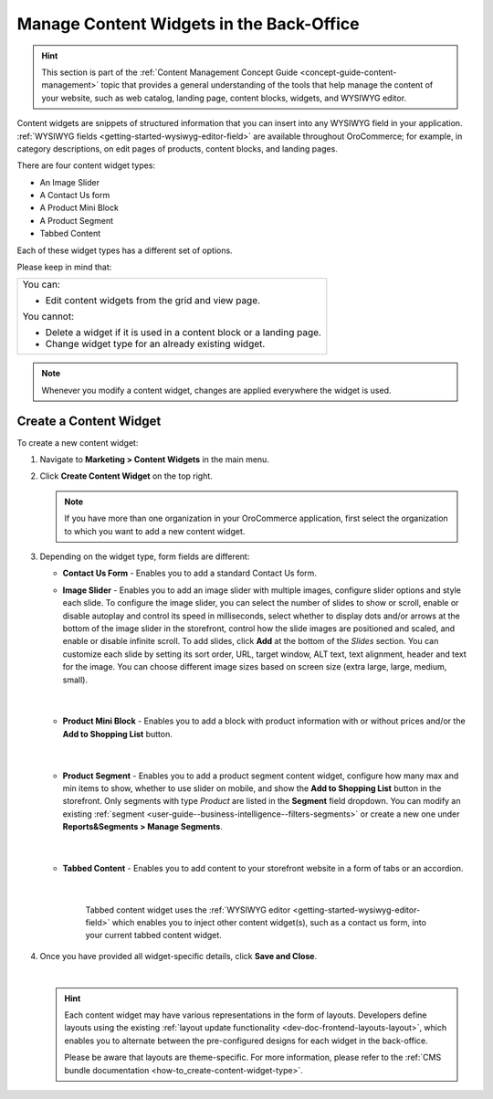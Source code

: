 .. _user-guide--landing-pages--marketing--content-widgets:
.. _content-widgets-user-guide:

Manage Content Widgets in the Back-Office
=========================================

.. hint:: This section is part of the :ref:`Content Management Concept Guide <concept-guide-content-management>` topic that provides a general understanding of the tools that help manage the content of your website, such as web catalog, landing page, content blocks, widgets, and WYSIWYG editor.

Content widgets are snippets of structured information that you can insert into any WYSIWYG field in your application. :ref:`WYSIWYG fields <getting-started-wysiwyg-editor-field>` are available throughout OroCommerce; for example, in category descriptions, on edit pages of products, content blocks, and landing pages.

There are four content widget types:

* An Image Slider
* A Contact Us form
* A Product Mini Block
* A Product Segment
* Tabbed Content

Each of these widget types has a different set of options.

Please keep in mind that:

+---------------------------------------------------------------------+
|You can:                                                             |
|                                                                     |
|* Edit content widgets from the grid and view page.                  |
|                                                                     |
|You cannot:                                                          |
|                                                                     |
|* Delete a widget if it is used in a content block or a landing page.|
|* Change widget type for an already existing widget.                 |
+---------------------------------------------------------------------+

.. note:: Whenever you modify a content widget, changes are applied everywhere the widget is used.

Create a Content Widget
-----------------------

To create a new content widget:

1. Navigate to **Marketing > Content Widgets** in the main menu.
2. Click **Create Content Widget** on the top right.

   .. note:: If you have more than one organization in your OroCommerce application, first select the organization to which you want to add a new content widget.

3. Depending on the widget type, form fields are different:

   * **Contact Us Form** - Enables you to add a standard Contact Us form.

     .. image:: /user/img/marketing/content_widgets/contact_us.png
        :alt: Contact us content widget form

   * **Image Slider** - Enables you to add an image slider with multiple images, configure slider options and style each slide. To configure the image slider, you can select the number of slides to show or scroll, enable or disable autoplay and control its speed in milliseconds, select whether to display dots and/or arrows at the bottom of the image slider in the storefront, control how the slide images are positioned and scaled, and enable or disable infinite scroll. To add slides, click **Add** at the bottom of the *Slides* section. You can customize each slide by setting its sort order, URL, target window, ALT text, text alignment, header and text for the image. You can choose different image sizes based on screen size (extra large, large, medium, small).

     .. image:: /user/img/marketing/content_widgets/image_slider_1.png
        :alt: Image slider content widget form

    |

   * **Product Mini Block** - Enables you to add a block with product information with or without prices and/or the **Add to Shopping List** button.

     .. image:: /user/img/marketing/content_widgets/mini-block.png
        :alt: A product mini block form

    |

   * **Product Segment** - Enables you to add a product segment content widget, configure how many max and min items to show, whether to use slider on mobile, and show the **Add to Shopping List** button in the storefront. Only segments with type *Product* are listed in the **Segment** field dropdown. You can modify an existing :ref:`segment <user-guide--business-intelligence--filters-segments>` or create a new one under **Reports&Segments > Manage Segments**.

     .. image:: /user/img/marketing/content_widgets/product-segment.png
        :alt: A product mini block form

    |

   * **Tabbed Content** - Enables you to add content to your storefront website in a form of tabs or an accordion.

     .. image:: /user/img/marketing/content_widgets/tabs-vs-accordion.png
        :alt: Tabbed vs Accordion view of tabbed content widget

    |

     Tabbed content widget uses the :ref:`WYSIWYG editor <getting-started-wysiwyg-editor-field>` which enables you to inject other content widget(s), such as a contact us form, into your current tabbed content widget.

     .. image:: /user/img/marketing/content_widgets/injected-widget.png
        :alt: Contact us widget embedded in tabbed content widget
        :scale: 40%

4. Once you have provided all widget-specific details, click **Save and Close**.

   .. .. image:: /user/img/marketing/content_widgets/widget-view.png
         :alt: Content widget view page

   |

   .. hint:: Each content widget may have various representations in the form of layouts. Developers define layouts using the existing :ref:`layout update functionality <dev-doc-frontend-layouts-layout>`, which enables you to alternate between the pre-configured designs for each widget in the back-office.

             .. image:: /user/img/marketing/content_widgets/layout-dropdown.png
                :scale: 50%
                :align: center
                :alt: Select Layouts in the back-office

             Please be aware that layouts are theme-specific. For more information, please refer to the :ref:`CMS bundle documentation <how-to_create-content-widget-type>`.

